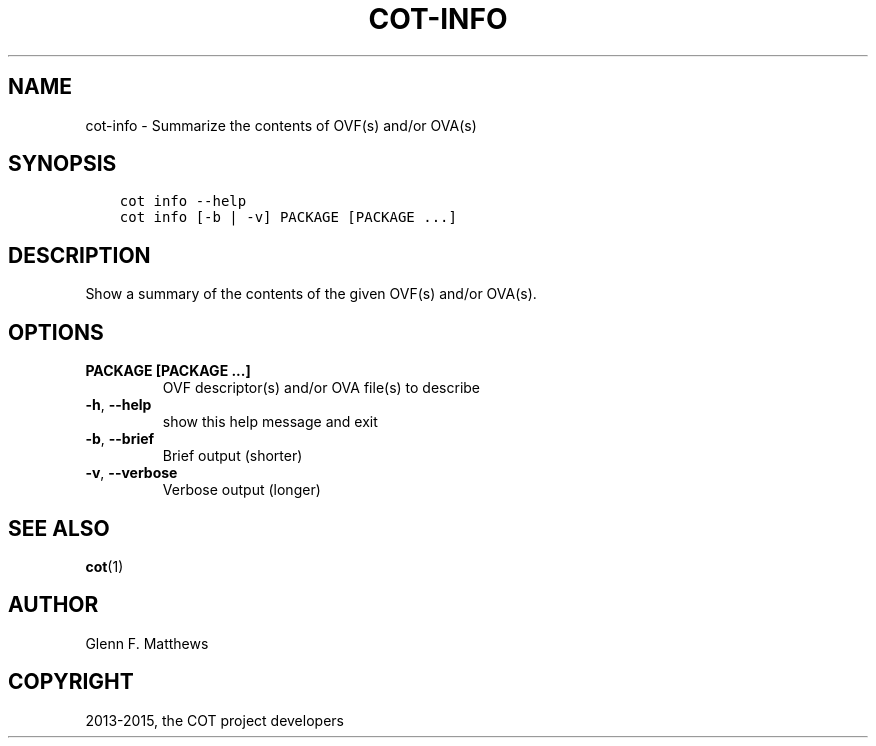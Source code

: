 .\" Man page generated from reStructuredText.
.
.TH "COT-INFO" "1" "September 01, 2015" "1.4.0" "Common OVF Tool (COT)"
.SH NAME
cot-info \- Summarize the contents of OVF(s) and/or OVA(s)
.
.nr rst2man-indent-level 0
.
.de1 rstReportMargin
\\$1 \\n[an-margin]
level \\n[rst2man-indent-level]
level margin: \\n[rst2man-indent\\n[rst2man-indent-level]]
-
\\n[rst2man-indent0]
\\n[rst2man-indent1]
\\n[rst2man-indent2]
..
.de1 INDENT
.\" .rstReportMargin pre:
. RS \\$1
. nr rst2man-indent\\n[rst2man-indent-level] \\n[an-margin]
. nr rst2man-indent-level +1
.\" .rstReportMargin post:
..
.de UNINDENT
. RE
.\" indent \\n[an-margin]
.\" old: \\n[rst2man-indent\\n[rst2man-indent-level]]
.nr rst2man-indent-level -1
.\" new: \\n[rst2man-indent\\n[rst2man-indent-level]]
.in \\n[rst2man-indent\\n[rst2man-indent-level]]u
..
.SH SYNOPSIS
.INDENT 0.0
.INDENT 3.5
.sp
.nf
.ft C
cot info \-\-help
cot info [\-b | \-v] PACKAGE [PACKAGE ...]
.ft P
.fi
.UNINDENT
.UNINDENT
.SH DESCRIPTION
.sp
Show a summary of the contents of the given OVF(s) and/or OVA(s).
.SH OPTIONS
.INDENT 0.0
.TP
.B PACKAGE [PACKAGE ...]
OVF descriptor(s) and/or OVA file(s) to
describe
.UNINDENT
.INDENT 0.0
.TP
.B \-h\fP,\fB  \-\-help
show this help message and exit
.TP
.B \-b\fP,\fB  \-\-brief
Brief output (shorter)
.TP
.B \-v\fP,\fB  \-\-verbose
Verbose output (longer)
.UNINDENT
.SH SEE ALSO
.sp
\fBcot\fP(1)
.SH AUTHOR
Glenn F. Matthews
.SH COPYRIGHT
2013-2015, the COT project developers
.\" Generated by docutils manpage writer.
.
